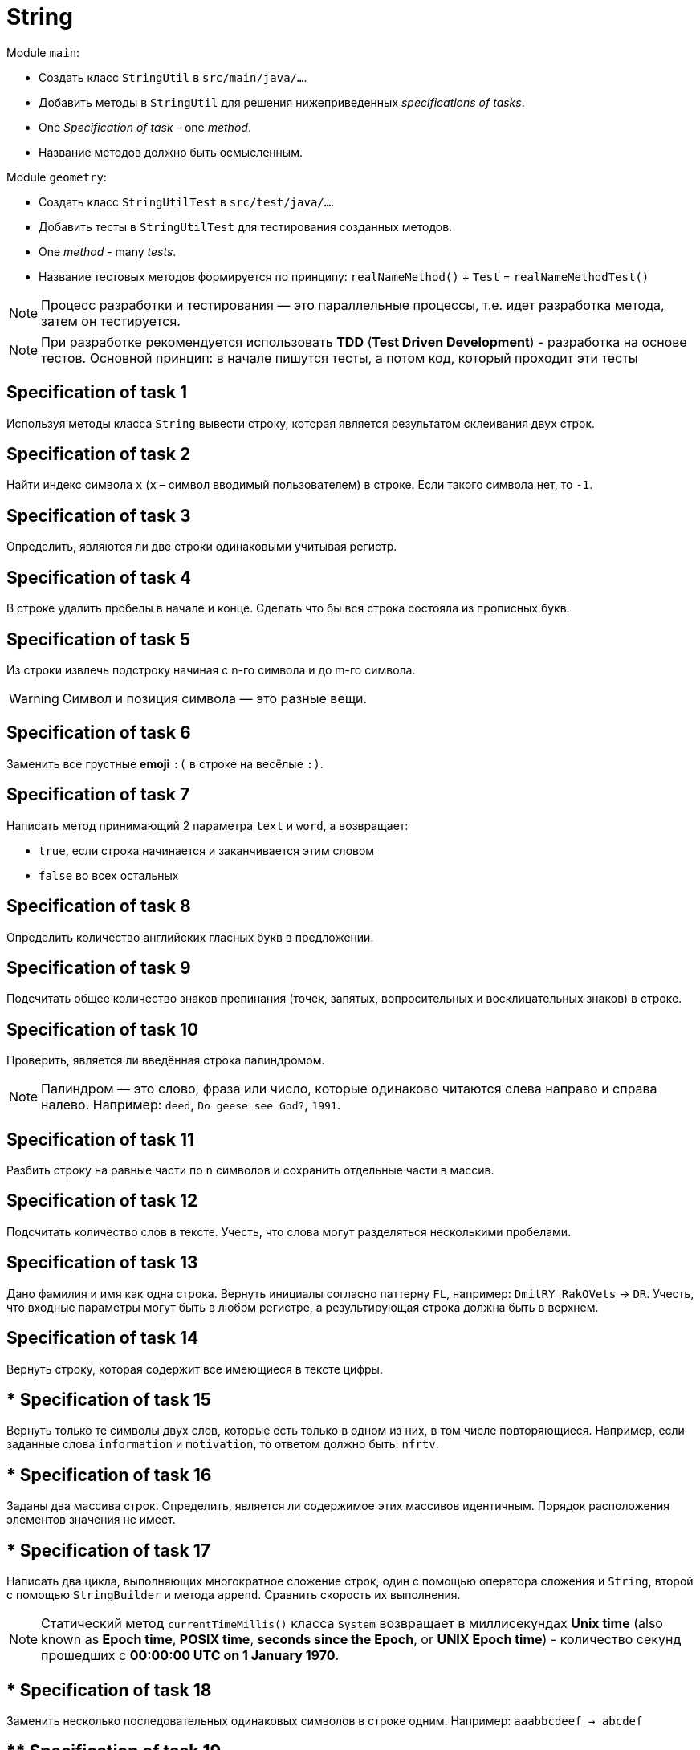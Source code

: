 = String

Module `main`:

- Создать класс `StringUtil` в `src/main/java/...`.
- Добавить методы в `StringUtil` для решения нижеприведенных _specifications of tasks_.
- One _Specification of task_ - one _method_.
- Название методов должно быть осмысленным.

Module `geometry`:

- Создать класс `StringUtilTest` в `src/test/java/...`.
- Добавить тесты в `StringUtilTest` для тестирования созданных методов.
- One _method_ - many _tests_.
- Название тестовых методов формируется по принципу: `realNameMethod()` + `Test` = `realNameMethodTest()`

NOTE: Процесс разработки и тестирования — это параллельные процессы, т.е. идет разработка метода, затем он тестируется.

NOTE: При разработке рекомендуется использовать *TDD* (*Test Driven Development*) - разработка на основе тестов. Основной принцип: в начале пишутся тесты, а потом код, который проходит эти тесты

== Specification of task 1

Используя методы класса `String` вывести строку, которая является результатом склеивания двух строк.

== Specification of task 2

Найти индекс символа `x` (`x` – символ вводимый пользователем) в строке. Если такого символа нет, то `-1`.

== Specification of task 3

Определить, являются ли две строки одинаковыми учитывая регистр.

== Specification of task 4

В строке удалить пробелы в начале и конце. Сделать что бы вся строка состояла из прописных букв.

== Specification of task 5

Из строки извлечь подстроку начиная с n-го символа и до m-го символа.

WARNING: Символ и позиция символа — это разные вещи.

== Specification of task 6

Заменить все грустные *emoji* `:(` в строке на весёлые `:)`.

== Specification of task 7

Написать метод принимающий 2 параметра `text` и `word`, а возвращает:

* `true`, если строка начинается и заканчивается этим словом
* `false` во всех остальных

== Specification of task 8

Определить количество английских гласных букв в предложении.

== Specification of task 9

Подсчитать общее количество знаков препинания (точек, запятых, вопросительных и восклицательных знаков) в строке.

== Specification of task 10

Проверить, является ли введённая строка палиндромом.

NOTE: Палиндром — это слово, фраза или число, которые одинаково читаются слева направо и справа налево. Например: `deed`, `Do geese see God?`, `1991`.

== Specification of task 11

Разбить строку на равные части по `n` символов и сохранить отдельные части в массив.

== Specification of task 12

Подсчитать количество слов в тексте. Учесть, что слова могут разделяться несколькими пробелами.

== Specification of task 13

Дано фамилия и имя как одна строка. Вернуть инициалы согласно паттерну `FL`, например: `DmitRY RakOVets` -> `DR`. Учесть, что входные параметры могут быть в любом регистре, а результирующая строка должна быть в верхнем.

== Specification of task 14

Вернуть строку, которая содержит все имеющиеся в тексте цифры.

== * Specification of task 15

Вернуть только те символы двух слов, которые есть только в одном из них, в том числе повторяющиеся. Например, если заданные слова `information` и `motivation`, то ответом должно быть: `nfrtv`.

== * Specification of task 16

Заданы два массива строк. Определить, является ли содержимое этих массивов идентичным. Порядок расположения элементов значения не имеет.

== * Specification of task 17

Написать два цикла, выполняющих многократное сложение строк, один с помощью оператора сложения и `String`, второй с помощью `StringBuilder` и метода `append`. Сравнить скорость их выполнения.

NOTE: Статический метод `currentTimeMillis()` класса `System` возвращает в миллисекундах *Unix time* (also known as *Epoch time*, *POSIX time*, *seconds since the Epoch*, or *UNIX Epoch time*) - количество секунд прошедших с *00:00:00 UTC on 1 January 1970*.

== * Specification of task 18

Заменить несколько последовательных одинаковых символов в строке одним. Например: `aaabbcdeef -> abcdef`

== ** Specification of task 19

* Преобразовать строку, содержащую римскую запись числа, в арабскую запись числа.
* Границы чисел: от `1` до `3999`.
* Предусмотреть случай, когда меньший символ идёт перед большим, например: `CM == 900`.

Соответствие:

----
M 1000
D 500
C 100
L 50
X 10
V 5
I 1
----
